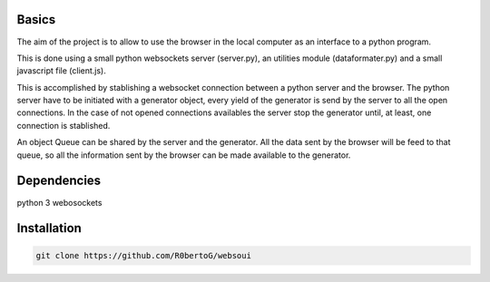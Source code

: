 Basics
======
The aim of the project is to allow to use the browser in the local computer as an interface to a python program.

This is done using a small python websockets server (server.py), an utilities module (dataformater.py) and a small javascript file (client.js).

This is accomplished by stablishing a websocket connection between a python server and the browser.
The python server have to be initiated with a generator object, every yield of the generator is send by the server to all the open connections. In the case of not opened connections availables the server stop the generator until, at least, one connection is stablished.

An object Queue can be shared by the server and the generator. All the data sent by the browser will be feed to that queue, so all the information sent by the browser can be made available to the generator.

Dependencies
============
python 3
webosockets


Installation
============


.. code:: shell

    git clone https://github.com/R0bertoG/websoui
     
    
